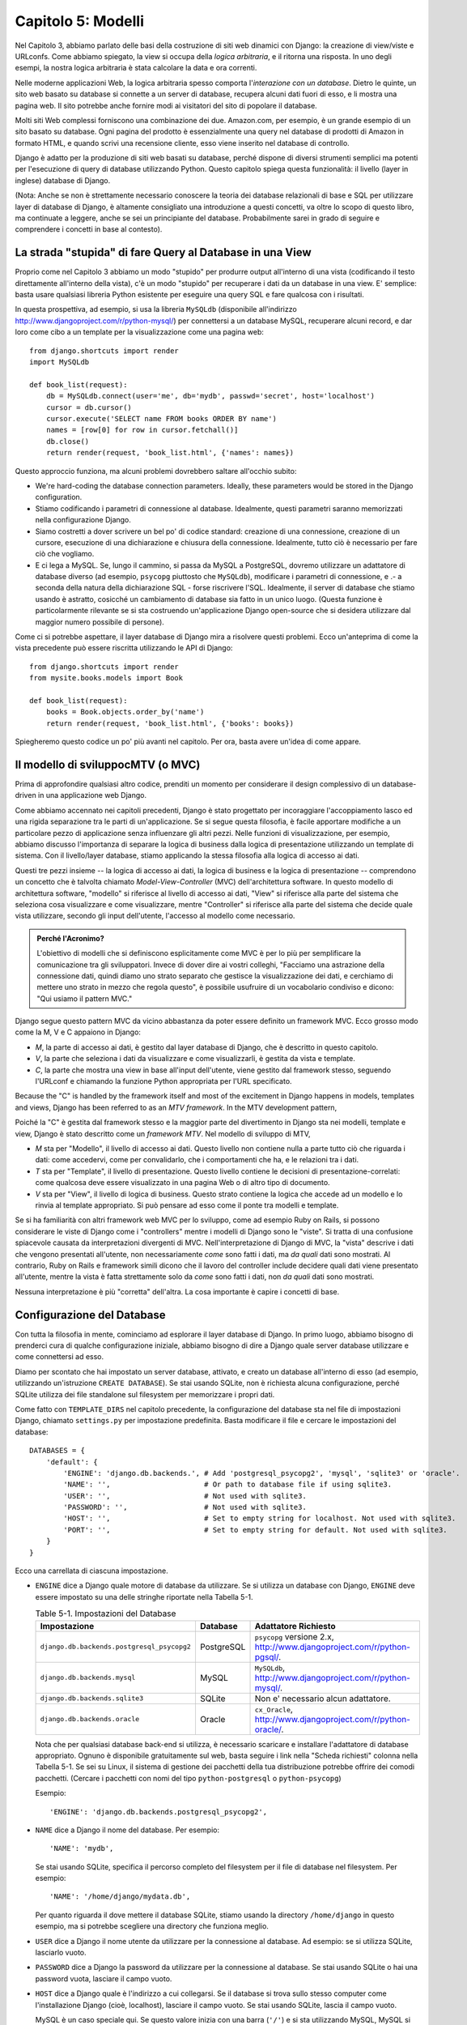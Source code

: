 ===================
Capitolo 5: Modelli
===================

Nel Capitolo 3, abbiamo parlato delle basi della costruzione di siti web
dinamici con Django: la creazione di view/viste e URLconfs. Come abbiamo
spiegato, la view si occupa della *logica arbitraria*, e il ritorna una risposta.
In uno degli esempi, la nostra logica arbitraria è stata calcolare la data e ora
correnti.

Nelle moderne applicazioni Web, la logica arbitraria spesso comporta
l'*interazione con un database*. Dietro le quinte, un sito web basato su
database si connette a un server di database, recupera alcuni dati fuori di esso,
e li mostra una pagina web. Il sito potrebbe anche fornire modi ai visitatori
del sito di popolare il database.

Molti siti Web complessi forniscono una combinazione dei due. Amazon.com, per
esempio, è un grande esempio di un sito basato su database. Ogni pagina del
prodotto è essenzialmente una query nel database di prodotti di Amazon in
formato HTML, e quando scrivi una recensione cliente, esso viene inserito nel
database di controllo.

Django è adatto per la produzione di siti web basati su database, perché dispone
di diversi strumenti semplici ma potenti per l'esecuzione di query di database
utilizzando Python. Questo capitolo spiega questa funzionalità: il livello
(layer in inglese) database di Django.


(Nota: Anche se non è strettamente necessario conoscere la teoria dei database
relazionali di base e SQL per utilizzare layer di database di Django, è
altamente consigliato una introduzione a questi concetti, va oltre lo scopo di
questo libro, ma continuate a leggere, anche se sei un principiante del database.
Probabilmente sarei in grado di seguire e comprendere i concetti in base al
contesto).

La strada "stupida" di fare Query al Database in una View
=========================================================

Proprio come nel Capitolo 3 abbiamo  un modo "stupido" per produrre output
all'interno di una vista (codificando il testo direttamente all'interno della
vista), c'è un modo "stupido" per recuperare i dati da un database in una view.
E' semplice: basta usare qualsiasi libreria Python esistente per eseguire una
query SQL e fare qualcosa con i risultati.

In questa prospettiva, ad esempio, si usa la libreria ``MySQLdb`` (disponibile
all'indirizzo http://www.djangoproject.com/r/python-mysql/) per connettersi a un
database MySQL, recuperare alcuni record, e dar loro come cibo a un template per
la visualizzazione come una pagina web::

    from django.shortcuts import render
    import MySQLdb

    def book_list(request):
        db = MySQLdb.connect(user='me', db='mydb', passwd='secret', host='localhost')
        cursor = db.cursor()
        cursor.execute('SELECT name FROM books ORDER BY name')
        names = [row[0] for row in cursor.fetchall()]
        db.close()
        return render(request, 'book_list.html', {'names': names})

Questo approccio funziona, ma alcuni problemi dovrebbero saltare all'occhio
subito:


* We're hard-coding the database connection parameters. Ideally, these
  parameters would be stored in the Django configuration.

* Stiamo codificando i parametri di connessione al database. Idealmente, questi
  parametri saranno memorizzati nella configurazione Django.

* Siamo costretti a dover scrivere un bel po' di codice standard: creazione di
  una connessione, creazione di un cursore, esecuzione di una dichiarazione e
  chiusura della connessione. Idealmente, tutto ciò è necessario per fare ciò
  che vogliamo.

* E ci lega a MySQL. Se, lungo il cammino, si passa da MySQL a PostgreSQL,
  dovremo utilizzare un adattatore di database diverso (ad esempio, ``psycopg``
  piuttosto che ``MySQLdb``), modificare i parametri di connessione, e .- a
  seconda della natura della dichiarazione SQL - forse riscrivere l'SQL.
  Idealmente, il server di database che stiamo usando è astratto, cosicché un
  cambiamento di database sia fatto in un unico luogo. (Questa funzione è
  particolarmente rilevante se si sta costruendo un'applicazione Django
  open-source che si desidera utilizzare dal maggior numero possibile di
  persone).

Come ci si potrebbe aspettare, il layer database di Django mira a risolvere
questi problemi. Ecco un'anteprima di come la vista precedente può essere
riscritta utilizzando le API di Django::

    from django.shortcuts import render
    from mysite.books.models import Book

    def book_list(request):
        books = Book.objects.order_by('name')
        return render(request, 'book_list.html', {'books': books})

Spiegheremo questo codice un po' più avanti nel capitolo. Per ora, basta avere
un'idea di come appare.

Il modello di sviluppocMTV (o MVC)
==================================

Prima di approfondire qualsiasi altro codice, prenditi un momento per
considerare il design complessivo di un database-driven in una applicazione web
Django.

Come abbiamo accennato nei capitoli precedenti, Django è stato progettato per
incoraggiare l'accoppiamento lasco ed una rigida separazione tra le parti di
un'applicazione. Se si segue questa filosofia, è facile apportare modifiche a un
particolare pezzo di applicazione senza influenzare gli altri pezzi. Nelle
funzioni di visualizzazione, per esempio, abbiamo discusso l'importanza di
separare la logica di business dalla logica di presentazione utilizzando un
template di sistema. Con il livello/layer database, stiamo applicando la stessa
filosofia alla logica di accesso ai dati.

Questi tre pezzi insieme -- la logica di accesso ai dati, la logica di business
e la logica di presentazione -- comprendono un concetto che è talvolta chiamato
*Model-View-Controller* (MVC) dell'architettura software. In questo modello di
architettura software, "modello" si riferisce al livello di accesso ai dati,
"View" si riferisce alla parte del sistema che seleziona cosa visualizzare e
come visualizzare, mentre "Controller" si riferisce alla parte del sistema che
decide quale vista utilizzare, secondo gli input dell'utente, l'accesso al
modello come necessario.

.. admonition:: Perché l'Acronimo?

    L'obiettivo di modelli che si definiscono esplicitamente come MVC è per lo
    più per semplificare la comunicazione tra gli sviluppatori. Invece di dover
    dire ai vostri colleghi, "Facciamo una astrazione della connessione dati,
    quindi diamo uno strato separato che gestisce la visualizzazione dei dati, e
    cerchiamo di mettere uno strato in mezzo che regola questo", è possibile
    usufruire di un vocabolario condiviso e dicono: "Qui usiamo il pattern MVC."

Django segue questo pattern MVC da vicino abbastanza da poter essere definito un
framework MVC. Ecco grosso modo come la M, V e C appaiono in Django:

* *M*, la parte di accesso ai dati, è gestito dal layer database di Django, che
  è descritto in questo capitolo.

* *V*, la parte che seleziona i dati da visualizzare e come visualizzarli, è
  gestita da vista e template.

* *C*, la parte che mostra una view in base all'input dell'utente, viene
  gestito dal framework stesso, seguendo l'URLconf e chiamando la funzione
  Python appropriata per l'URL specificato.

Because the "C" is handled by the framework itself and most of the excitement
in Django happens in models, templates and views, Django has been referred to
as an *MTV framework*. In the MTV development pattern,

Poiché la "C" è gestita dal framework stesso e la maggior parte del divertimento
in Django sta nei modelli, template e view, Django è stato descritto come un
*framework MTV*. Nel modello di sviluppo di MTV,

* *M* sta per "Modello", il livello di accesso ai dati. Questo livello non
  contiene nulla a parte tutto ciò che riguarda i dati: come accedervi, come per
  convalidarlo, che i comportamenti che ha, e le relazioni tra i dati.

* *T* sta per "Template", il livello di presentazione. Questo livello contiene
  le decisioni di presentazione-correlati: come qualcosa deve essere
  visualizzato in una pagina Web o di altro tipo di documento.

* *V* sta per "View", il livello di logica di business. Questo strato contiene
  la logica che accede ad un modello e lo rinvia al template appropriato. Si può
  pensare ad esso come il ponte tra modelli e template.

Se si ha familiarità con altri framework web MVC per lo sviluppo, come ad
esempio Ruby on Rails, si possono considerare le viste di Django come i
"controllers" mentre i modelli di Django sono le "viste". Si tratta di una
confusione spiacevole causata da interpretazioni divergenti di MVC.
Nell'interpretazione di Django di MVC, la "vista" descrive i dati che vengono
presentati all'utente, non necessariamente *come* sono fatti i dati, ma *da
quali* dati sono mostrati. Al contrario, Ruby on Rails e framework simili dicono
che il lavoro del controller include decidere quali dati viene presentato
all'utente, mentre la vista è fatta strettamente solo da *come* sono fatti i
dati, non *da quali* dati sono mostrati.

Nessuna interpretazione è più "corretta" dell'altra. La cosa importante è capire
i concetti di base.

Configurazione del Database
===========================

Con tutta la filosofia in mente, cominciamo ad esplorare il layer database di
Django. In primo luogo, abbiamo bisogno di prenderci cura di qualche
configurazione iniziale, abbiamo bisogno di dire a Django quale server database
utilizzare e come connettersi ad esso.

Diamo per scontato che hai impostato un server database, attivato, e creato un
database all'interno di esso (ad esempio, utilizzando un'istruzione ``CREATE
DATABASE``). Se stai usando SQLite, non è richiesta alcuna configurazione,
perché SQLite utilizza dei file standalone sul filesystem per memorizzare i
propri dati.

Come fatto con ``TEMPLATE_DIRS`` nel capitolo precedente, la configurazione del
database sta nel file di impostazioni Django, chiamato ``settings.py`` per
impostazione predefinita. Basta modificare il file e cercare le impostazioni del
database::

    DATABASES = {
        'default': {
            'ENGINE': 'django.db.backends.', # Add 'postgresql_psycopg2', 'mysql', 'sqlite3' or 'oracle'.
            'NAME': '',                      # Or path to database file if using sqlite3.
            'USER': '',                      # Not used with sqlite3.
            'PASSWORD': '',                  # Not used with sqlite3.
            'HOST': '',                      # Set to empty string for localhost. Not used with sqlite3.
            'PORT': '',                      # Set to empty string for default. Not used with sqlite3.
        }
    }

Ecco una carrellata di ciascuna impostazione.

* ``ENGINE`` dice a Django quale motore di database da utilizzare. Se si
  utilizza un database con Django, ``ENGINE`` deve essere impostato su una delle
  stringhe riportate nella Tabella 5-1.

  .. table:: Table 5-1. Impostazioni del Database

      ============================================ ============ ================================================
      Impostazione                                 Database     Adattatore Richiesto
      ============================================ ============ ================================================
      ``django.db.backends.postgresql_psycopg2``   PostgreSQL   ``psycopg`` versione 2.x,
                                                                http://www.djangoproject.com/r/python-pgsql/.

      ``django.db.backends.mysql``                 MySQL        ``MySQLdb``,
                                                                http://www.djangoproject.com/r/python-mysql/.

      ``django.db.backends.sqlite3``               SQLite       Non e' necessario alcun adattatore.

      ``django.db.backends.oracle``                Oracle       ``cx_Oracle``,
                                                                http://www.djangoproject.com/r/python-oracle/.
      ============================================ ============ ================================================

  Nota che per qualsiasi database back-end si utilizza, è necessario scaricare e
  installare l'adattatore di database appropriato. Ognuno è disponibile
  gratuitamente sul web, basta seguire i link nella "Scheda richiesti" colonna
  nella Tabella 5-1. Se sei su Linux, il sistema di gestione dei pacchetti della
  tua distribuzione potrebbe offrire dei comodi pacchetti. (Cercare i pacchetti
  con nomi del tipo ``python-postgresql`` o ``python-psycopg``)

  Esempio::

      'ENGINE': 'django.db.backends.postgresql_psycopg2',

* ``NAME`` dice a Django il nome del database. Per esempio::

      'NAME': 'mydb',

  Se stai usando SQLite, specifica il percorso completo del filesystem per il
  file di database nel filesystem. Per esempio::

      'NAME': '/home/django/mydata.db',


  Per quanto riguarda il dove mettere il database SQLite, stiamo usando la
  directory ``/home/django`` in questo esempio, ma si potrebbe scegliere una
  directory che funziona meglio.

* ``USER`` dice a Django il nome utente da utilizzare per la connessione al
  database. Ad esempio: se si utilizza SQLite, lasciarlo vuoto.

* ``PASSWORD`` dice a Django la password da utilizzare per la connessione al
  database. Se stai usando SQLite o hai una password vuota, lasciare il campo
  vuoto.

* ``HOST`` dice a Django quale è l'indirizzo a cui collegarsi. Se il database si
  trova sullo stesso computer come l'installazione Django (cioè, localhost),
  lasciare il campo vuoto. Se stai usando SQLite, lascia il campo vuoto.

  MySQL è un caso speciale qui. Se questo valore inizia con una barra (``'/'``)
  e si sta utilizzando MySQL, MySQL si connette tramite un socket Unix per il
  socket specificato, ad esempio::

      'HOST': '/var/run/mysql',

  Se stai usando MySQL e questo valore *non* inizia con uno slash, allora questo
  valore viene considerato l'host.

* ``PORT`` dice a Django la porta da utilizzare per la connessione al database.
  Se stai usando SQLite, lasciare il campo vuoto. In caso contrario, se lo lasci
  vuoto, l'adattatore di database sottostante ne userà predefinita per il server
  di database specificato. Nella maggior parte dei casi, la porta di default va
  bene, quindi è possibile lasciare il campo vuoto.

Una volta inserite le impostazioni e salvato il file ``settings.py``, è una
buona idea verificare la configurazione. Per far questo, eseguire
``python manage.py shell`` come nel precedente capitolo, all'interno della
directory del progetto ``mysite``. (Come abbiamo sottolineato nell'ultimo
capitolo ``manage.py shell`` è un modo per eseguire l'interprete Python con le
impostazioni relative a Django attivate. Ciò è necessario nel nostro caso,
perché Django ha bisogno di sapere quali file di impostazione bisogna utilizzare
per una corretta connessione al database informazioni).

Nella shell, digitare i seguenti comandi per verificare la configurazione del
database::

    >>> from django.db import connection
    >>> cursor = connection.cursor()

Se non succede nulla, allora il database è configurato correttamente. In caso
contrario, controllare il messaggio di errore per avere degli indizi su ciò che
è sbagliato. La tabella 5-2 mostra alcuni errori comuni.

.. table:: Table 5-2. Messaggi d'errore della Configurazione del Database

    =========================================================  ===============================================
    Messaggio d'errore                                         Soluzione
    =========================================================  ===============================================
    You haven't set the ENGINE setting yet.                    Impostare la flag ``ENGINE`` con qualcosa di
                                                               diverso dalla stringa vuota. Valori validi sono
                                                               presenti nella Tabella 5-1.
    Environment variable DJANGO_SETTINGS_MODULE is undefined.  Eseguire il comando ``python manage.py shell``
                                                               piuttosto che ``python``.
    Error loading _____ module: No module named _____.         Non ha installato un corretto adattatore
                                                               specifico per il database (per esempio
                                                               ``psycopg`` o ``MySQLdb``). Gli adattatore *non*
                                                               sono inclusi in Django, perciò è tua
                                                               responsabilità scaricarli ed installarli da solo.
    _____ isn't an available database backend.                 Imposta la flag ``ENGINE`` con un valore valido
                                                               come descritto precedentemente.
                                                               Hai forse fatto un "typo"?
    database _____ does not exist                              Cambiare la flag ``NAME`` in modo che punti ad
                                                               un database esistente o eseguire il comando
                                                               appropriato ``CREATE DATABASE`` per crearlo.
    role _____ does not exist                                  Cambiare la flag ``USER`` in modo che punti ad
                                                               un utente esistente o crearlo nel tuo database.
    could not connect to server                                Accertati che ``HOST`` e
                                                               ``PORT`` siano settati correttamente e che
                                                               il server database sia in esecuzione.
    =========================================================  ===============================================

La tua prima App
================

Ora che hai verificato che la connessione funziona, è il momento di creare un
*app Django* -- un insieme di codice Django, compresi i template e le view, che
stanno insieme in un unico pacchetto Python e rappresentano una completa
applicazione Django.

Vale la pena di spiegare la terminologia qui, perché questo tende a fare
barcollare i principianti. Avevamo già creato un *progetto*, nel Capitolo 2,
quindi qual è la differenza tra un *progetto* e un'*app*? La differenza è che di
configurazione vs codice:

* Un progetto è un esempio di un particolare insieme di applicazioni Django, più
  la configurazione per queste applicazioni.

  Tecnicamente, l'unico requisito di un progetto è che esso fornisce un file di
  impostazioni, che definisce le informazioni riguardo il database usato,
  l'elenco delle applicazioni installate, i ``TEMPLATE_DIRS``, e così via.


* L'app è un set portatile di funzionalità Django, di solito fatto da template
  e view, che sta insieme in un unico pacchetto Python.

  Ad esempio, Django viene riempito con qualche di applicazione, come ad esempio
  un sistema di commento e un'interfaccia di amministrazione automaticamente.
  Una cosa fondamentale da notare su queste applicazioni è che sono portatili e
  riutilizzabili in più progetti.


Ci sono poche regole rigide e veloci su come si forma il tuo codice Django in
questo schema. Se si sta costruendo un semplice sito Web, è possibile utilizzare
solo una singola applicazione. Se si sta costruendo un sito web complesso con
diversi pezzi non correlati, quali un sistema di e-commerce e una message board,
probabilmente si vorrebbe poter dividere quelli in applicazioni separate in modo
che sia possibile riutilizzarle singolarmente in futuro.

In effetti, non è necessario creare applicazioni a tutti i costi, come dimostra
l'esempio di funzioni di visualizzazione che abbiamo creato finora in questo
libro. In questi casi, abbiamo semplicemente creato un file chiamato ``views.py``,
riempito con funzioni di visualizzazione ed abbiamo messo in circuito le
suddette funzioni usando URLconf. Non c'era bisogno di "apps".

Tuttavia, un requisito per quanto riguarda la convenzione delle applicazioni
Django: se si sta utilizzando il layer database di Django (e quindi i modelli),
è necessario creare un'app Django. I modelli devono stare all'interno delle app.
Pertanto, per iniziare a scrivere i nostri modelli, abbiamo bisogno di creare
una nuova app.

All'interno della directory del progetto ``mysite``, digita questo comando per
creare un'app ``books``::

    python manage.py startapp books

Questo comando non produce alcun output, ma crea una directory di ``books``
all'interno della directory ``mysite``. Guardiamo il contenuto di quella
directory::

    books/
        __init__.py
        models.py
        tests.py
        views.py

These files will contain the models and views for this app.

Questi file contengono i modelli e le viste per quest'applicazione.

Dai un'occhiata a ``models.py`` e ``views.py`` nel tuo editor di testo preferito.
Entrambi i file sono vuoti, ad eccezione dei commenti e un import in ``models.py``.
Questa è la base delle app Django.

Definizione di modelli in Python
================================

Come abbiamo discusso in precedenza in questo capitolo, la "M" di "MTV" sta per
"Model." Un modello di Django è una descrizione dei dati nel database,
rappresentate come codice Python. E' il layout dei dati -- l'equivalente del
nostro SQL ``CREATE TABLE`` -- tranne che è scritto in Python invece di SQL, e
comprende più di semplici definizioni di colonna di database. Django utilizza un
modello per eseguire codice SQL dietro le quinte e tornare strutture dati Python
convenienti che rappresentano le righe nelle tabelle del database. Django
utilizza anche modelli per rappresentare i concetti di livello superiore che SQL
non è in grado di gestire necessariamente.

Se hai familiarità con i database, il tuo primo pensiero potrebbe essere: "Non è
forse ridondante dover definire dei modelli in Python piuttosto che in SQL?".
Django funziona nel modo in cui funziona per diversi motivi:

* L'introspezione richiede tempo di calcolo ed è imperfetta. Per dare una API
  per l'accesso ai dati conveniente, Django deve conoscere il layout del database
  in qualche modo, e ci sono due modi per realizzare ciò. Il primo modo è quello
  di descrivere in modo esplicito i dati in Python, mentre il secondo modo sarebbe
  quello di eseguire una introspezione del database in fase di esecuzione per
  determinare i modelli di dati.

  Questo secondo modo sembra più pulito, perché i metadati sulle nostre tabelle
  stanno in un solo luogo, ma introduce alcuni problemi. In primo luogo,
  l'introspezione di un database in fase di esecuzione, ovviamente, necessita di
  tempo di calcolo. Se il framework dovesse eseguire una introspezione del
  database ogni volta che debba elaborare una richiesta, o anche solo quando il
  server Web venga inizializzato, questo comporterebbe un'inaccettabile livello
  di carico. (Se alcuni pensano che il livello di sovraccarico sia
  accettabile, gli sviluppatori di Django mirano a tagliare il più framework in
  modo che esso sia meno relativo all'ambientale possibile). In secondo luogo,
  alcuni database, in particolare le versioni più vecchie di MySQL, non
  memorizzano i metadati sufficienti per un'accurata e completa introspezione.

* Scrivere in Python è divertente, e tenere tutto in Python limita il numero di
  volte che il tuo cervello deve fare un "cambio di contesto". Aiuta quindi la
  produttività, poiché si mantiene lo sviluppo in un unico ambiente di
  programmazione/mentalità. Dover scrivere prima in SQL, poi in Python, e poi
  di nuovo in SQL è fastidioso.

* Avendo modelli di dati memorizzati come codice piuttosto che nel database
  rende più facile mantenere i modelli con un controllo della versione. In
  questo modo, si può facilmente tenere traccia delle modifiche fatte ai layout
  dei dati.

* SQL permette solo un certo livello di metadati relativi a un layout di dati.
  La maggior parte dei sistemi di database, ad esempio, non forniscono un tipo
  di dato specializzato per rappresentare indirizzi e-mail o URL. I modelli di
  Django lo fanno. Il vantaggio dato dai tipi di dati a livello superiore sono
  una maggiore produttività ed un codice più riutilizzabile.

* SQL non è coerente fra le piattaforme di database. Se stai distribuendo
  un'applicazione Web, per esempio, è molto più comprensibile distribuire un
  modulo Python che descrive il layout dei dati in gruppi separati piuttosto che
  istruzioni ``CREATE TABLE`` per MySQL, PostgreSQL e SQLite.

Uno svantaggio di questo approccio, tuttavia, è che è possibile che il codice
Python non sia sincronizzato con ciò che sta effettivamente sul database. Quindi,
se si apportano modifiche ad un modello di Django, è necessario apportare le
stesse modifiche all'interno del database per mantenere il database coerente con
il modello. Discuteremo di alcune strategie per la gestione di questo problema
più avanti in questo capitolo.

Infine, bisogna  notare che Django include un programma di utilità che può
generare modelli analizzando un database esistente. Questo è utile per
rapportarsi rapidamente con i dati preesistenti. Parleremo di questo nel
capitolo 18.

Il tuo primo modello
====================

A titolo di esempio, in questo e nel prossimo capitolo, ci concentreremo su un
layout base libro/autore/editore. Usiamo questo layout esempio perché le
relazioni concettuali tra i libri, gli autori e gli editori sono intuitive, e
questo è un layout di dati molto comune utilizzato in diversi libri di testo
introduttivi su SQL. Stai anche leggendoun libro che è stato scritto da autori e
prodotto da un editore!

Si suppongono i seguenti concetti, campi e relazioni:

* Un autore ha un nome, un cognome e un indirizzo email.

* Un editore ha un nome, un indirizzo, una città, uno stato/provincia, un paese,
  e un sito web.

* Un libro ha un titolo e una data di pubblicazione. Dispone inoltre di uno o
  più autori (relazione molti-a-molti con gli autori) ed un singolo editore
  (relazione uno-a-molti -- conosciuta come foreign key o chiave esterna in
  italiano -- per gli editori).

Il primo passo per utilizzare questo layout con Django è esprimerlo come codice
Python. Nel file ``models.py`` creato dal comando ``startapp``, digita il
seguente codice::

    from django.db import models

    class Publisher(models.Model):
        name = models.CharField(max_length=30)
        address = models.CharField(max_length=50)
        city = models.CharField(max_length=60)
        state_province = models.CharField(max_length=30)
        country = models.CharField(max_length=50)
        website = models.URLField()

    class Author(models.Model):
        first_name = models.CharField(max_length=30)
        last_name = models.CharField(max_length=40)
        email = models.EmailField()

    class Book(models.Model):
        title = models.CharField(max_length=100)
        authors = models.ManyToManyField(Author)
        publisher = models.ForeignKey(Publisher)
        publication_date = models.DateField()

Esaminiamo rapidamente il codice di coprire le idee di base. La prima cosa da
notare è che ogni modello è rappresentato da una classe Python che è una
sottoclasse di ``django.db.models.Model``. La classe padre, ``Model``, contiene
tutti gli strumenti necessari per rendere questi oggetti in grado di interagire
con un database -- il che lascia i nostri modelli responsabile esclusivamente
di definire i loro campi con una sintassi bella e compatta. Che tu ci creda o no,
questo è tutto il codice che bisogna scrivere per avere accesso ai dati con
Django.

Ogni modello corrisponde generalmente ad una singola tabella di database, ed ogni
attributo di un modello corrisponde generalmente ad una colonna nella tabella
del database. Il nome dell'attributo corrisponde al nome della colonna, e il
tipo di campo (ad esempio, ``CharField``) corrisponde al tipo di colonna di
database (ad es, ``varchar``). Ad esempio, il modello ``Publisher`` è
equivalente alla seguente tabella (assumendo di scrivere nella sintassi
``CREATE TABLE`` di PostgreSQL)::

    CREATE TABLE "books_publisher" (
        "id" serial NOT NULL PRIMARY KEY,
        "name" varchar(30) NOT NULL,
        "address" varchar(50) NOT NULL,
        "city" varchar(60) NOT NULL,
        "state_province" varchar(30) NOT NULL,
        "country" varchar(50) NOT NULL,
        "website" varchar(200) NOT NULL
    );

Invece, Django può generare istruzioni ``CREATE TABLE`` automaticamente, come ti
mostreremo fra un attimo.

C'è una eccezione alla regola "una-classe-per-tabella" nel caso di relazioni
molti-a-molti. Nel nostro esempio, ``Book`` ha un campo ``ManyToManyField``
chiamato ``authors``. Questo specifica che un libro ha uno o molti autori, ma la
tabella del database libro non ha una colonna ``authors``. Django, invece, crea
una tabella aggiuntiva -- una tabella join molti-a-molti -- che gestisce la
relazone dei libri con gli autori.

Per un elenco completo dei tipi di campo e le opzioni di sintassi del modello,
leggi l'Appendice B.

Infine, nota che non abbiamo definito esplicitamente una chiave primaria in
ognuno di questi modelli. A meno di modifiche, Django da automaticamente ad ogni
modello una chiave primaria rappresentata da un campo intero che si
auto-incrementa chiamato ``id``. Ogni modello Django deve avere una singola
colonna che funge da chiave primaria.

Installare un Modello
=====================

We've written the code; now let's create the tables in our database. In order
to do that, the first step is to *activate* these models in our Django project.
We do that by adding the ``books`` app to the list of "installed apps" in the
settings file.

Abbiamo scritto il codice, ora creiamo le tabelle nel database. Per fare questo,
il primo passo è quello di *attivare* questi modelli nel nostro progetto Django.
Dobbiamo quindi aggiungere l'app ``books`` alla lista delle "installed apps" nel
file di impostazioni.

Modificare nuovamente il file ``settings.py``, e cercare l'impostazione
``INSTALLED_APPS``. ``INSTALLED_APPS`` dice a Django quali applicazioni sono
attivate per un dato progetto. Per impostazione predefinita, assomiglia qualcosa
di simile::

    INSTALLED_APPS = (
        'django.contrib.auth',
        'django.contrib.contenttypes',
        'django.contrib.sessions',
        'django.contrib.sites',
        'django.contrib.messages',
        'django.contrib.staticfiles',
    )

Commentare temporaneamente tutte e sei le righe mettendo un cancelletto (``#``)
davanti a loro. (Sono inclusi di default, ma li attiveremo e discuteremo di loro
nei capitoli successivi). Mentre ci siamo, commentare l'impostazione predefinita
``MIDDLEWARE_CLASSES``; i valori di default in ``MIDDLEWARE_CLASSES`` dipendono
da alcune delle applicazioni che abbiamo appena commentato. Quindi, aggiungere
``'books'`` alla lista ``INSTALLED_APPS``, quindi l'impostazione finisce per
assomigliare a qualcosa di simile::

    MIDDLEWARE_CLASSES = (
        # 'django.middleware.common.CommonMiddleware',
        # 'django.contrib.sessions.middleware.SessionMiddleware',
        # 'django.middleware.csrf.CsrfViewMiddleware',
        # 'django.contrib.auth.middleware.AuthenticationMiddleware',
        # 'django.contrib.messages.middleware.MessageMiddleware',
    )

    INSTALLED_APPS = (
        # 'django.contrib.auth',
        # 'django.contrib.contenttypes',
        # 'django.contrib.sessions',
        # 'django.contrib.sites',
        'books',
    )

(As we mentioned last chapter when setting ``TEMPLATE_DIRS``, you'll need to be
sure to include the trailing comma in ``INSTALLED_APPS``, because it's a
single-element tuple. By the way, this book's authors prefer to put a comma
after *every* element of a tuple, regardless of whether the tuple has only a
single element. This avoids the issue of forgetting commas, and there's no
penalty for using that extra comma.)

(Come abbiamo accennato nell'ultimo capitolo quando si imposta ``TEMPLATE_DIRS``,
è necessario essere sicuri di includere la virgola finale in ``INSTALLED_APPS``,
perché è una tupla a singolo elemento. In proposito, gli autori di questo libro
preferiscono mettere una virgola dopo *ogni* elemento di un tupla,
indipendentemente dal fatto che la tupla abbia un solo elemento. Ciò evita il
problema di virgole dimenticate, e non c'è nessun problema nell'utilizzare
quella virgola in più).

``'mysite.books'`` si riferisce all'applicazione ``books`` su cui stiamo
lavorando. Ogni applicazione in ``INSTALLED_APPS`` è rappresentata dal suo
percorso completo Python -- cioè, il percorso dei pacchetti, separati da punti,
che portano al vero pacchetto dell'applicazione.

Now that the Django app has been activated in the settings file, we can create
the database tables in our database. First, let's validate the models by
running this command::

Ora che l'app Django è stata attivata nel file delle impostazioni, possiamo
creare le tabelle nel nostro database. In primo luogo, cerchiamo di validare i
modelli eseguendo questo comando::

    python manage.py validate

Il comando ``validate`` controlla se la sintassi e la logica dei tuoi modelli
sono corretti. Se tutto va bene, vedrai il messaggio ``0 errors found``. Se non
va bene, assicurati di aver digitato correttamente il codice del modello.
L'uscita di un errore dovrebbe dare informazioni utili su che cosa c'è di
sbagliato nel codice.

Ogni volta che si pensa di avere problemi con i modelli, eseguire
``python manage.py validate``. Esso tende a catturare tutti i problemi comuni
dei modelli.

Se i modelli sono validi, esegui il seguente comando per generare istruzioni
``CREATE TABLE`` dei modelli nella app ``books`` (con la sintassi evidenziata d
colori, se stai utilizzando Unix)::

    python manage.py sqlall books

In questo comando, ``books`` è il nome dell'app. E' quello che è stato
specificato quando è stato eseguito il comando ``manage.py startapp``. Quando si
esegue il comando, si dovrebbe vedere qualcosa di simile a questo::

    BEGIN;
    CREATE TABLE "books_publisher" (
        "id" serial NOT NULL PRIMARY KEY,
        "name" varchar(30) NOT NULL,
        "address" varchar(50) NOT NULL,
        "city" varchar(60) NOT NULL,
        "state_province" varchar(30) NOT NULL,
        "country" varchar(50) NOT NULL,
        "website" varchar(200) NOT NULL
    )
    ;
    CREATE TABLE "books_author" (
        "id" serial NOT NULL PRIMARY KEY,
        "first_name" varchar(30) NOT NULL,
        "last_name" varchar(40) NOT NULL,
        "email" varchar(75) NOT NULL
    )
    ;
    CREATE TABLE "books_book" (
        "id" serial NOT NULL PRIMARY KEY,
        "title" varchar(100) NOT NULL,
        "publisher_id" integer NOT NULL REFERENCES "books_publisher" ("id") DEFERRABLE INITIALLY DEFERRED,
        "publication_date" date NOT NULL
    )
    ;
    CREATE TABLE "books_book_authors" (
        "id" serial NOT NULL PRIMARY KEY,
        "book_id" integer NOT NULL REFERENCES "books_book" ("id") DEFERRABLE INITIALLY DEFERRED,
        "author_id" integer NOT NULL REFERENCES "books_author" ("id") DEFERRABLE INITIALLY DEFERRED,
        UNIQUE ("book_id", "author_id")
    )
    ;
    CREATE INDEX "books_book_publisher_id" ON "books_book" ("publisher_id");
    COMMIT;

Da notare che:

* I nomi delle tabelle vengono generati automaticamente combinando il nome dell'app
  (``books``) e il nome del modello in minuscolo (``publisher``, ``book``, e
  ``author``). È possibile sovrascrivere questo comportamento, come indicato
  nell'Appendice B.

* Come abbiamo accennato in precedenza, Django aggiunge una chiave primaria per
  ogni tabella automaticamente -- i campi ``id``. È possibile ignorare anche
  questo.

* Per convenzione, Django aggiunge ``"_id"`` al nome dei campi chiave esterna.
  Come si può immaginare, è possibile anche ignorare questo comportamento.

* La relazione di chiave esterna è resa esplicita da una dichiarazione
  ``REFERENCES``.

* Queste istruzioni ``CREATE TABLE`` sono su misura per il database che si sta
  utilizzando, quindi vengono utilizzati i tipi di campi specifici del database,
  ad esempio ``auto_increment``   (MySQL), ``serial`` (PostgreSQL), o
  ``integer primary key`` (SQLite) sono gestite in maniera automatica. Lo stesso
  vale per le virgolette da usare (ad esempio, usare le virgolette doppie o
  singole). Questo output di esempio è scritto seguendo la sintassi PostgreSQL.

Il comando ``sqlall`` non crea le tabelle o comunque non tocca il database --
stampa solo l'output sullo schermo in modo da poter vedere quale istruzioni
SQL Django avrebbe eseguito se gli fosse richiesto. Se si volesse, si potrebbe
copiare e incollare questo SQL nel database client, o utilizzarlo con l'operatore
pipe di Unix per passarlo direttamente (ad esempio, ``python manage.py sqlall
books | psql mydb``). Tuttavia, Django fornisce un modo più semplice di inviare
SQL per il database: il comando ``syncdb`::

    python manage.py syncdb

Eseguendo questo comando, vedremo qualcosa di simile a questo::

    Creating table books_publisher
    Creating table books_author
    Creating table books_book
    Installing index for books.Book model


Il comando ``syncdb`` è un semplice "sincronizzatore" dei modelli per il
database. Controlla tutti i modelli di ogni app nell'ambiente ``INSTALLED_APPS``,
controlla il database per vedere se esistono le tabelle e le crea se non esistono
ancora. Da notare che ``syncdb`` *non* sincronizza i cambiamenti o l'eliminazione
dei modelli, se si apporta una modifica ad un modello o lo si elimina e si
desidera aggiornare il database, ``syncdb`` non ti può aiutare. (Maggiori
informazioni al riguardo nella sezione "Modifica dello SCHEMA di database" verso
la fine di questo capitolo).

Eseguendo nuovamente ``python manage.py syncdb``, non succede niente, perché
non hai aggiunto i modelli per l'applicazione ``books`` o aggiunto Apps per
``INSTALLED_APPS``. Ergo, è sempre sicuro eseguire ``python manage.py syncdb``
-- non sovrascrive le cose.

Se sei interessato, prenditi un momento per tuffarti nel client a riga di
comando del server di database e vedere le tabelle create da Django sul database.
È possibile eseguire manualmente il client a riga di comando (ad esempio, ``psql``
per PostgreSQL) oppure è possibile eseguire il comando
``python manage.py dbshell``, che sarà in grado di capire quale client a riga di
comando eseguire, in base all'impostazione ``DATABASE_SERVER``. Quest'ultimo è
quasi sempre più conveniente.

Accesso al Database
===================

Once you've created a model, Django automatically provides a high-level Python
API for working with those models. Try it out by running
``python manage.py shell`` and typing the following::

    >>> from books.models import Publisher
    >>> p1 = Publisher(name='Apress', address='2855 Telegraph Avenue',
    ...     city='Berkeley', state_province='CA', country='U.S.A.',
    ...     website='http://www.apress.com/')
    >>> p1.save()
    >>> p2 = Publisher(name="O'Reilly", address='10 Fawcett St.',
    ...     city='Cambridge', state_province='MA', country='U.S.A.',
    ...     website='http://www.oreilly.com/')
    >>> p2.save()
    >>> publisher_list = Publisher.objects.all()
    >>> publisher_list
    [<Publisher: Publisher object>, <Publisher: Publisher object>]

.. SL Tested ok

These few lines of code accomplish quite a bit. Here are the highlights:

* First, we import our ``Publisher`` model class. This lets us interact
  with the database table that contains publishers.

* We create a ``Publisher`` object by instantiating it with values for
  each field -- ``name``, ``address``, etc.

* To save the object to the database, call its ``save()`` method. Behind
  the scenes, Django executes an SQL ``INSERT`` statement here.

* To retrieve publishers from the database, use the attribute
  ``Publisher.objects``, which you can think of as a set of all publishers.
  Fetch a list of *all* ``Publisher`` objects in the database with the
  statement ``Publisher.objects.all()``. Behind the scenes, Django executes
  an SQL ``SELECT`` statement here.

One thing is worth mentioning, in case it wasn't clear from this example. When
you're creating objects using the Django model API, Django doesn't save the
objects to the database until you call the ``save()`` method::

    p1 = Publisher(...)
    # At this point, p1 is not saved to the database yet!
    p1.save()
    # Now it is.

If you want to create an object and save it to the database in a single step,
use the ``objects.create()`` method. This example is equivalent to the example
above::

    >>> p1 = Publisher.objects.create(name='Apress',
    ...     address='2855 Telegraph Avenue',
    ...     city='Berkeley', state_province='CA', country='U.S.A.',
    ...     website='http://www.apress.com/')
    >>> p2 = Publisher.objects.create(name="O'Reilly",
    ...     address='10 Fawcett St.', city='Cambridge',
    ...     state_province='MA', country='U.S.A.',
    ...     website='http://www.oreilly.com/')
    >>> publisher_list = Publisher.objects.all()
    >>> publisher_list

.. SL Tested ok

Naturally, you can do quite a lot with the Django database API -- but first,
let's take care of a small annoyance.

Adding Model String Representations
===================================

When we printed out the list of publishers, all we got was this
unhelpful display that makes it difficult to tell the ``Publisher`` objects
apart::

    [<Publisher: Publisher object>, <Publisher: Publisher object>]

We can fix this easily by adding a method called ``__unicode__()`` to our
``Publisher`` class. A ``__unicode__()`` method tells Python how to display the
"unicode" representation of an object. You can see this in action by adding a
``__unicode__()`` method to the three models:

.. parsed-literal::

    from django.db import models

    class Publisher(models.Model):
        name = models.CharField(max_length=30)
        address = models.CharField(max_length=50)
        city = models.CharField(max_length=60)
        state_province = models.CharField(max_length=30)
        country = models.CharField(max_length=50)
        website = models.URLField()

        **def __unicode__(self):**
            **return self.name**

    class Author(models.Model):
        first_name = models.CharField(max_length=30)
        last_name = models.CharField(max_length=40)
        email = models.EmailField()

        **def __unicode__(self):**
            **return u'%s %s' % (self.first_name, self.last_name)**

    class Book(models.Model):
        title = models.CharField(max_length=100)
        authors = models.ManyToManyField(Author)
        publisher = models.ForeignKey(Publisher)
        publication_date = models.DateField()

        **def __unicode__(self):**
            **return self.title**

As you can see, a ``__unicode__()`` method can do whatever it needs to do in order
to return a representation of an object. Here, the ``__unicode__()`` methods for
``Publisher`` and ``Book`` simply return the object's name and title,
respectively, but the ``__unicode__()`` for ``Author`` is slightly more complex --
it pieces together the ``first_name`` and ``last_name`` fields, separated by a
space.

The only requirement for ``__unicode__()`` is that it return a Unicode object.
If ``__unicode__()`` doesn't return a Unicode object -- if it returns, say, an
integer -- then Python will raise a ``TypeError`` with a message like
``"coercing to Unicode: need string or buffer, int found"``.

.. admonition:: Unicode objects

    What are Unicode objects?

    You can think of a Unicode object as a Python string that can handle more
    than a million different types of characters, from accented versions of
    Latin characters to non-Latin characters to curly quotes and obscure
    symbols.

    Normal Python strings are *encoded*, which means they use an encoding such
    as ASCII, ISO-8859-1 or UTF-8. If you're storing fancy characters (anything
    beyond the standard 128 ASCII characters such as 0-9 and A-Z) in a normal
    Python string, you have to keep track of which encoding your string is
    using, or the fancy characters might appear messed up when they're
    displayed or printed. Problems occur when you have data that's stored in
    one encoding and you try to combine it with data in a different encoding,
    or you try to display it in an application that assumes a certain encoding.
    We've all seen Web pages and e-mails that are littered with "??? ??????"
    or other characters in odd places; that generally suggests there's an
    encoding problem.

    Unicode objects, however, have no encoding; they use a consistent,
    universal set of characters called, well, "Unicode." When you deal with
    Unicode objects in Python, you can mix and match them safely without having
    to worry about encoding issues.

    Django uses Unicode objects throughout the framework. Model objects are
    retrieved as Unicode objects, views interact with Unicode data, and
    templates are rendered as Unicode. Generally, you won't have to worry about
    making sure your encodings are right; things should just work.

    Note that this has been a *very* high-level, dumbed down overview of
    Unicode objects, and you owe it to yourself to learn more about the topic.
    A good place to start is http://www.joelonsoftware.com/articles/Unicode.html .

For the ``__unicode__()`` changes to take effect, exit out of the Python shell
and enter it again with ``python manage.py shell``. (This is the simplest way
to make code changes take effect.) Now the list of ``Publisher`` objects is
much easier to understand::

    >>> from books.models import Publisher
    >>> publisher_list = Publisher.objects.all()
    >>> publisher_list
    [<Publisher: Apress>, <Publisher: O'Reilly>]

.. SL Tested ok

Make sure any model you define has a ``__unicode__()`` method -- not only for
your own convenience when using the interactive interpreter, but also because
Django uses the output of ``__unicode__()`` in several places when it needs to
display objects.

Finally, note that ``__unicode__()`` is a good example of adding *behavior* to
models. A Django model describes more than the database table layout for an
object; it also describes any functionality that object knows how to do.
``__unicode__()`` is one example of such functionality -- a model knows how to
display itself.

Inserting and Updating Data
===========================

You've already seen this done: to insert a row into your database, first create
an instance of your model using keyword arguments, like so::

    >>> p = Publisher(name='Apress',
    ...         address='2855 Telegraph Ave.',
    ...         city='Berkeley',
    ...         state_province='CA',
    ...         country='U.S.A.',
    ...         website='http://www.apress.com/')

As we noted above, this act of instantiating a model class does *not* touch
the database. The record isn't saved into the database until you call
``save()``, like this::

    >>> p.save()

.. SL Tested ok

In SQL, this can roughly be translated into the following::

    INSERT INTO books_publisher
        (name, address, city, state_province, country, website)
    VALUES
        ('Apress', '2855 Telegraph Ave.', 'Berkeley', 'CA',
         'U.S.A.', 'http://www.apress.com/');

Because the ``Publisher`` model uses an autoincrementing primary key ``id``,
the initial call to ``save()`` does one more thing: it calculates the primary
key value for the record and sets it to the ``id`` attribute on the instance::

    >>> p.id
    52    # this will differ based on your own data

.. SL Should be '52L' to match actual output.

Subsequent calls to ``save()`` will save the record in place, without creating
a new record (i.e., performing an SQL ``UPDATE`` statement instead of an
``INSERT``)::

    >>> p.name = 'Apress Publishing'
    >>> p.save()

.. SL Tested ok

The preceding ``save()`` statement will result in roughly the following SQL::

    UPDATE books_publisher SET
        name = 'Apress Publishing',
        address = '2855 Telegraph Ave.',
        city = 'Berkeley',
        state_province = 'CA',
        country = 'U.S.A.',
        website = 'http://www.apress.com'
    WHERE id = 52;

Yes, note that *all* of the fields will be updated, not just the ones that have
been changed. Depending on your application, this may cause a race condition.
See "Updating Multiple Objects in One Statement" below to find out how to
execute this (slightly different) query::

    UPDATE books_publisher SET
        name = 'Apress Publishing'
    WHERE id=52;

Selecting Objects
=================

Knowing how to create and update database records is essential, but chances are
that the Web applications you'll build will be doing more querying of existing
objects than creating new ones. We've already seen a way to retrieve *every*
record for a given model::

    >>> Publisher.objects.all()
    [<Publisher: Apress>, <Publisher: O'Reilly>]

.. SL Tested ok

This roughly translates to this SQL::

    SELECT id, name, address, city, state_province, country, website
    FROM books_publisher;

.. note::

    Notice that Django doesn't use ``SELECT *`` when looking up data and instead
    lists all fields explicitly. This is by design: in certain circumstances
    ``SELECT *`` can be slower, and (more important) listing fields more closely
    follows one tenet of the Zen of Python: "Explicit is better than implicit."

    For more on the Zen of Python, try typing ``import this`` at a Python
    prompt.

Let's take a close look at each part of this ``Publisher.objects.all()`` line:

* First, we have the model we defined, ``Publisher``. No surprise here: when
  you want to look up data, you use the model for that data.

* Next, we have the ``objects`` attribute. This is called a *manager*.
  Managers are discussed in detail in Chapter 10. For now, all you need to
  know is that managers take care of all "table-level" operations on data
  including, most important, data lookup.

  All models automatically get a ``objects`` manager; you'll use it
  any time you want to look up model instances.

* Finally, we have ``all()``. This is a method on the ``objects`` manager
  that returns all the rows in the database. Though this object *looks*
  like a list, it's actually a *QuerySet* -- an object that represents a
  specific set of rows from the database. Appendix C deals with QuerySets
  in detail. For the rest of this chapter, we'll just treat them like the
  lists they emulate.

Any database lookup is going to follow this general pattern -- we'll call methods on
the manager attached to the model we want to query against.

Filtering Data
--------------

Naturally, it's rare to want to select *everything* from a database at once; in
most cases, you'll want to deal with a subset of your data. In the Django API,
you can filter your data using the ``filter()`` method::

    >>> Publisher.objects.filter(name='Apress')
    [<Publisher: Apress>]

.. SL Tested ok

``filter()`` takes keyword arguments that get translated into the appropriate
SQL ``WHERE`` clauses. The preceding example would get translated into
something like this::

    SELECT id, name, address, city, state_province, country, website
    FROM books_publisher
    WHERE name = 'Apress';

You can pass multiple arguments into ``filter()`` to narrow down things further::

    >>> Publisher.objects.filter(country="U.S.A.", state_province="CA")
    [<Publisher: Apress>]

.. SL Tested ok

Those multiple arguments get translated into SQL ``AND`` clauses. Thus, the
example in the code snippet translates into the following::

    SELECT id, name, address, city, state_province, country, website
    FROM books_publisher
    WHERE country = 'U.S.A.'
    AND state_province = 'CA';

Notice that by default the lookups use the SQL ``=`` operator to do exact match
lookups. Other lookup types are available::

    >>> Publisher.objects.filter(name__contains="press")
    [<Publisher: Apress>]

.. SL Tested ok

That's a *double* underscore there between ``name`` and ``contains``. Like
Python itself, Django uses the double underscore to signal that something
"magic" is happening -- here, the ``__contains`` part gets translated by Django
into a SQL ``LIKE`` statement::

    SELECT id, name, address, city, state_province, country, website
    FROM books_publisher
    WHERE name LIKE '%press%';

Many other types of lookups are available, including ``icontains``
(case-insensitive ``LIKE``), ``startswith`` and ``endswith``, and ``range`` (SQL
``BETWEEN`` queries). Appendix C describes all of these lookup types in detail.

Retrieving Single Objects
-------------------------

The ``filter()`` examples above all returned a ``QuerySet``, which you can
treat like a list. Sometimes it's more convenient to fetch only a single object,
as opposed to a list. That's what the ``get()`` method is for::

    >>> Publisher.objects.get(name="Apress")
    <Publisher: Apress>

.. SL Tested ok

Instead of a list (rather, ``QuerySet``), only a single object is returned.
Because of that, a query resulting in multiple objects will cause an
exception::

    >>> Publisher.objects.get(country="U.S.A.")
    Traceback (most recent call last):
        ...
    MultipleObjectsReturned: get() returned more than one Publisher --
        it returned 2! Lookup parameters were {'country': 'U.S.A.'}

.. SL Tested ok

A query that returns no objects also causes an exception::

    >>> Publisher.objects.get(name="Penguin")
    Traceback (most recent call last):
        ...
    DoesNotExist: Publisher matching query does not exist.

.. SL Tested ok

The ``DoesNotExist`` exception is an attribute of the model's class --
``Publisher.DoesNotExist``. In your applications, you'll want to trap these
exceptions, like this::

    try:
        p = Publisher.objects.get(name='Apress')
    except Publisher.DoesNotExist:
        print "Apress isn't in the database yet."
    else:
        print "Apress is in the database."

.. SL Tested ok

Ordering Data
-------------

As you play around with the previous examples, you might discover that the objects
are being returned in a seemingly random order. You aren't imagining things; so
far we haven't told the database how to order its results, so we're simply
getting back data in some arbitrary order chosen by the database.

In your Django applications, you'll probably want to order your results
according to a certain value -- say, alphabetically. To do this, use the
``order_by()`` method::

    >>> Publisher.objects.order_by("name")
    [<Publisher: Apress>, <Publisher: O'Reilly>]

.. SL Tested ok

This doesn't look much different from the earlier ``all()`` example, but the
SQL now includes a specific ordering::

    SELECT id, name, address, city, state_province, country, website
    FROM books_publisher
    ORDER BY name;

You can order by any field you like::

    >>> Publisher.objects.order_by("address")
    [<Publisher: O'Reilly>, <Publisher: Apress>]

    >>> Publisher.objects.order_by("state_province")
    [<Publisher: Apress>, <Publisher: O'Reilly>]

.. SL Tested ok

To order by multiple fields (where the second field is used to disambiguate
ordering in cases where the first is the same), use multiple arguments::

    >>> Publisher.objects.order_by("state_province", "address")
     [<Publisher: Apress>, <Publisher: O'Reilly>]

.. SL Tested ok

You can also specify reverse ordering by prefixing the field name with a ``-``
(that's a minus character)::

    >>> Publisher.objects.order_by("-name")
    [<Publisher: O'Reilly>, <Publisher: Apress>]

.. SL Tested ok

While this flexibility is useful, using ``order_by()`` all the time can be quite
repetitive. Most of the time you'll have a particular field you usually want
to order by. In these cases, Django lets you specify a default ordering in the
model:

.. parsed-literal::

    class Publisher(models.Model):
        name = models.CharField(max_length=30)
        address = models.CharField(max_length=50)
        city = models.CharField(max_length=60)
        state_province = models.CharField(max_length=30)
        country = models.CharField(max_length=50)
        website = models.URLField()

        def __unicode__(self):
            return self.name

        **class Meta:**
            **ordering = ['name']**

Here, we've introduced a new concept: the ``class Meta``, which is a class
that's embedded within the ``Publisher`` class definition (i.e., it's indented
to be within ``class Publisher``). You can use this ``Meta`` class on any model
to specify various model-specific options. A full reference of ``Meta`` options
is available in Appendix B, but for now, we're concerned with the ``ordering``
option. If you specify this, it tells Django that unless an ordering is given
explicitly with ``order_by()``, all ``Publisher`` objects should be ordered by
the ``name`` field whenever they're retrieved with the Django database API.

Chaining Lookups
----------------

You've seen how you can filter data, and you've seen how you can order it. Often, of course,
you'll need to do both. In these cases, you simply "chain" the lookups together::

    >>> Publisher.objects.filter(country="U.S.A.").order_by("-name")
    [<Publisher: O'Reilly>, <Publisher: Apress>]

.. SL Tested ok

As you might expect, this translates to a SQL query with both a ``WHERE`` and an
``ORDER BY``::

    SELECT id, name, address, city, state_province, country, website
    FROM books_publisher
    WHERE country = 'U.S.A'
    ORDER BY name DESC;

Slicing Data
------------

Another common need is to look up only a fixed number of rows. Imagine you have thousands
of publishers in your database, but you want to display only the first one. You can do this
using Python's standard list slicing syntax::

    >>> Publisher.objects.order_by('name')[0]
    <Publisher: Apress>

.. SL Tested ok

This translates roughly to::

    SELECT id, name, address, city, state_province, country, website
    FROM books_publisher
    ORDER BY name
    LIMIT 1;

Similarly, you can retrieve a specific subset of data using Python's
range-slicing syntax::

    >>> Publisher.objects.order_by('name')[0:2]

.. SL Tested ok (but should show expected output?)

This returns two objects, translating roughly to::

    SELECT id, name, address, city, state_province, country, website
    FROM books_publisher
    ORDER BY name
    OFFSET 0 LIMIT 2;

Note that negative slicing is *not* supported::

    >>> Publisher.objects.order_by('name')[-1]
    Traceback (most recent call last):
      ...
    AssertionError: Negative indexing is not supported.

This is easy to get around, though. Just change the ``order_by()`` statement,
like this::

    >>> Publisher.objects.order_by('-name')[0]

Updating Multiple Objects in One Statement
------------------------------------------

We pointed out in the "Inserting and Updating Data" section that the model
``save()`` method updates *all* columns in a row. Depending on your
application, you may want to update only a subset of columns.

For example, let's say we want to update the Apress ``Publisher`` to change
the name from ``'Apress'`` to ``'Apress Publishing'``. Using ``save()``, it
would look something like this::

    >>> p = Publisher.objects.get(name='Apress')
    >>> p.name = 'Apress Publishing'
    >>> p.save()

.. SL Tested ok

This roughly translates to the following SQL::

    SELECT id, name, address, city, state_province, country, website
    FROM books_publisher
    WHERE name = 'Apress';

    UPDATE books_publisher SET
        name = 'Apress Publishing',
        address = '2855 Telegraph Ave.',
        city = 'Berkeley',
        state_province = 'CA',
        country = 'U.S.A.',
        website = 'http://www.apress.com'
    WHERE id = 52;

(Note that this example assumes Apress has a publisher ID of ``52``.)

You can see in this example that Django's ``save()`` method sets *all* of the
column values, not just the ``name`` column. If you're in an environment where
other columns of the database might change due to some other process, it's
smarter to change *only* the column you need to change. To do this, use the
``update()`` method on ``QuerySet`` objects. Here's an example::

    >>> Publisher.objects.filter(id=52).update(name='Apress Publishing')

.. SL Tested ok

The SQL translation here is much more efficient and has no chance of race
conditions::

    UPDATE books_publisher
    SET name = 'Apress Publishing'
    WHERE id = 52;

The ``update()`` method works on any ``QuerySet``, which means you can edit
multiple records in bulk. Here's how you might change the ``country`` from
``'U.S.A.'`` to ``USA`` in each ``Publisher`` record::

    >>> Publisher.objects.all().update(country='USA')
    2

.. SL Tested ok

The ``update()`` method has a return value -- an integer representing how many
records changed. In the above example, we got ``2``.

Deleting Objects
================

To delete an object from your database, simply call the object's ``delete()``
method::

    >>> p = Publisher.objects.get(name="O'Reilly")
    >>> p.delete()
    >>> Publisher.objects.all()
    [<Publisher: Apress Publishing>]

.. SL Tested ok

You can also delete objects in bulk by calling ``delete()`` on the result of
any ``QuerySet``. This is similar to the ``update()`` method we showed in the
last section::

    >>> Publisher.objects.filter(country='USA').delete()
    >>> Publisher.objects.all().delete()
    >>> Publisher.objects.all()
    []

.. SL Tested ok

Be careful deleting your data! As a precaution against deleting all of the data
in a particular table, Django requires you to explicitly use ``all()`` if you
want to delete *everything* in your table. For example, this won't work::

    >>> Publisher.objects.delete()
    Traceback (most recent call last):
      File "<console>", line 1, in <module>
    AttributeError: 'Manager' object has no attribute 'delete'

.. SL Tested ok

But it'll work if you add the ``all()`` method::

    >>> Publisher.objects.all().delete()

.. SL Tested ok

If you're just deleting a subset of your data, you don't need to include
``all()``. To repeat a previous example::

    >>> Publisher.objects.filter(country='USA').delete()

.. SL Tested ok

What's Next?
============

Having read this chapter, you have enough knowledge of Django models to be able
to write basic database applications. Chapter 10 will provide some information
on more advanced usage of Django's database layer.

Once you've defined your models, the next step is to populate your database
with data. You might have legacy data, in which case Chapter 18 will give you
advice about integrating with legacy databases. You might rely on site users
to supply your data, in which case Chapter 7 will teach you how to process
user-submitted form data.

But in some cases, you or your team might need to enter data manually, in which
case it would be helpful to have a Web-based interface for entering and
managing data. The next chapter `Chapter 6`_ covers Django's admin interface, which exists
precisely for that reason.

.. _Chapter 6: chapter06.html
